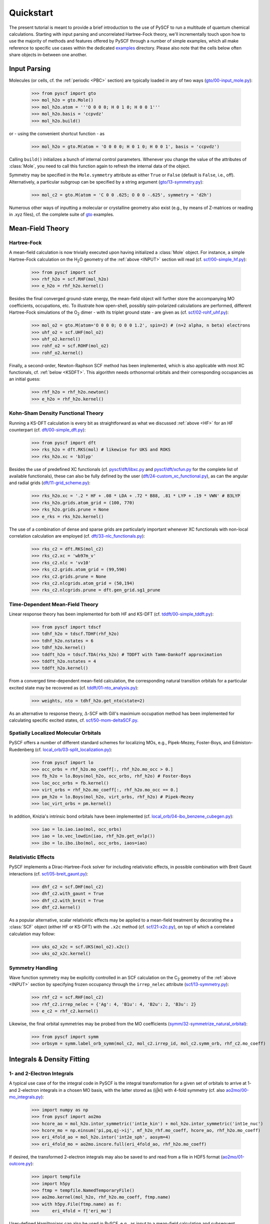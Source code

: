 
Quickstart
**********

The present tutorial is meant to provide a brief introduction to the use of PySCF to run a multitude of quantum chemical calculations. Starting with input parsing and uncorrelated Hartree-Fock theory, we'll incrementally touch upon how to use the majority of methods and features offered by PySCF through a number of simple examples, which all make reference to specific use cases within the dedicated `examples <https://github.com/pyscf/pyscf/tree/master/examples>`_ directory. Please also note that the cells below often share objects in-between one another.

.. _INPUT:

Input Parsing
=============

Molecules (or cells, cf. the :ref:`periodic <PBC>` section) are typically loaded in any of two ways (`gto/00-input_mole.py <https://github.com/pyscf/pyscf/blob/master/examples/gto/00-input_mole.py>`_):

  >>> from pyscf import gto
  >>> mol_h2o = gto.Mole()
  >>> mol_h2o.atom = '''O 0 0 0; H 0 1 0; H 0 0 1'''
  >>> mol_h2o.basis = 'ccpvdz'
  >>> mol_h2o.build()

or - using the convenient shortcut function - as  

  >>> mol_h2o = gto.M(atom = 'O 0 0 0; H 0 1 0; H 0 0 1', basis = 'ccpvdz')

Calling ``build()`` initializes a bunch of internal control parameters. Whenever you change the value of the attributes of :class:`Mole`, you need to call this function again to refresh the internal data of the object.

Symmetry may be specified in the ``Mole.symmetry`` attribute as either ``True`` or ``False`` (default is ``False``, i.e., off). Alternatively, a particular subgroup can be specified by a string argument (`gto/13-symmetry.py <https://github.com/pyscf/pyscf/blob/master/examples/gto/13-symmetry.py>`_):

  >>> mol_c2 = gto.M(atom = 'C 0 0 .625; O 0 0 -.625', symmetry = 'd2h')
  
Numerous other ways of inputting a molecular or crystalline geometry also exist (e.g., by means of Z-matrices or reading in .xyz files), cf. the complete suite of `gto <https://github.com/pyscf/pyscf/blob/master/examples/gto>`_ examples.

.. _MF:

Mean-Field Theory
=================

.. _HF:

Hartree-Fock
------------

A mean-field calculation is now trivially executed upon having initialized a :class:`Mole` object. For instance, a simple Hartree-Fock calculation on the H\ :sub:`2`\ O geometry of the :ref:`above <INPUT>` section will read (cf. `scf/00-simple_hf.py <https://github.com/pyscf/pyscf/blob/master/examples/scf/00-simple_hf.py>`_):

  >>> from pyscf import scf
  >>> rhf_h2o = scf.RHF(mol_h2o)
  >>> e_h2o = rhf_h2o.kernel()

Besides the final converged ground-state energy, the mean-field object will further store the accompanying MO coefficients, occupations, etc. To illustrate how open-shell, possibly spin-polarized calculations are performed, different Hartree-Fock simulations of the O\ :sub:`2` dimer - with its triplet ground state - are given as (cf. `scf/02-rohf_uhf.py <https://github.com/pyscf/pyscf/blob/master/examples/scf/02-rohf_uhf.py>`_):

  >>> mol_o2 = gto.M(atom='O 0 0 0; O 0 0 1.2', spin=2) # (n+2 alpha, n beta) electrons
  >>> uhf_o2 = scf.UHF(mol_o2)
  >>> uhf_o2.kernel()
  >>> rohf_o2 = scf.ROHF(mol_o2)
  >>> rohf_o2.kernel()

Finally, a second-order, Newton-Raphson SCF method has been implemented, which is also applicable with most XC functionals, cf. :ref:`below <KSDFT>`. This algorithm needs orthonormal orbitals and their corresponding occupancies as an initial guess:

  >>> rhf_h2o = rhf_h2o.newton()
  >>> e_h2o = rhf_h2o.kernel()

.. _KSDFT:

Kohn-Sham Density Functional Theory
-----------------------------------

Running a KS-DFT calculation is every bit as straightforward as what we discussed :ref:`above <HF>` for an HF counterpart (cf. `dft/00-simple_dft.py <https://github.com/pyscf/pyscf/blob/master/examples/dft/00-simple_dft.py>`_):

  >>> from pyscf import dft
  >>> rks_h2o = dft.RKS(mol) # likewise for UKS and ROKS
  >>> rks_h2o.xc = 'b3lyp'
  
Besides the use of predefined XC functionals (cf. `pyscf/dft/libxc.py <https://github.com/pyscf/pyscf/blob/master/pyscf/dft/libxc.py>`_ and `pyscf/dft/xcfun.py <https://github.com/pyscf/pyscf/blob/master/pyscf/dft/xcfun.py>`_ for the complete list of
available functionals), these can also be fully defined by the user (`dft/24-custom_xc_functional.py <https://github.com/pyscf/pyscf/blob/master/examples/dft/24-custom_xc_functional.py>`_), as can the angular and radial grids (`dft/11-grid_scheme.py <https://github.com/pyscf/pyscf/blob/master/examples/dft/11-grid_scheme.py>`_):

  >>> rks_h2o.xc = '.2 * HF + .08 * LDA + .72 * B88, .81 * LYP + .19 * VWN' # B3LYP
  >>> rks_h2o.grids.atom_grid = (100, 770)
  >>> rks_h2o.grids.prune = None
  >>> e_rks = rks_h2o.kernel()
  
The use of a combination of dense and sparse grids are particularly important whenever XC functionals with non-local correlation calculation are employed (cf. `dft/33-nlc_functionals.py <https://github.com/pyscf/pyscf/blob/master/examples/dft/33-nlc_functionals.py>`_):

  >>> rks_c2 = dft.RKS(mol_c2)
  >>> rks_c2.xc = 'wb97m_v'
  >>> rks_c2.nlc = 'vv10'
  >>> rks_c2.grids.atom_grid = (99,590)
  >>> rks_c2.grids.prune = None
  >>> rks_c2.nlcgrids.atom_grid = (50,194)
  >>> rks_c2.nlcgrids.prune = dft.gen_grid.sg1_prune

.. _TDMF:

Time-Dependent Mean-Field Theory
--------------------------------

Linear response theory has been implemented for both HF and KS-DFT (cf. `tddft/00-simple_tddft.py <https://github.com/pyscf/pyscf/blob/master/examples/tddft/00-simple_tddft.py>`_):

  >>> from pyscf import tdscf
  >>> tdhf_h2o = tdscf.TDHF(rhf_h2o)
  >>> tdhf_h2o.nstates = 6
  >>> tdhf_h2o.kernel()
  >>> tddft_h2o = tdscf.TDA(rks_h2o) # TDDFT with Tamm-Dankoff approximation
  >>> tddft_h2o.nstates = 4
  >>> tddft_h2o.kernel()

From a converged time-dependent mean-field calculation, the corresponding natural transition orbitals for a particular excited state may be recovered as (cf. `tddft/01-nto_analysis.py <https://github.com/pyscf/pyscf/blob/master/examples/tddft/01-nto_analysis.py>`_):

  >>> weights, nto = tdhf_h2o.get_nto(state=2)
  
As an alternative to response theory, :math:`\Delta`-SCF with Gill's maximium occupation method has been implemented for calculating specific excited states, cf. `scf/50-mom-deltaSCF.py <https://github.com/pyscf/pyscf/blob/master/examples/scf/50-mom-deltaSCF.py>`_.

.. _LOC:

Spatially Localized Molecular Orbitals
--------------------------------------

PySCF offers a number of different standard schemes for localizing MOs, e.g., Pipek-Mezey, Foster-Boys, and Edmiston-Ruedenberg (cf. `local_orb/03-split_localization.py <https://github.com/pyscf/pyscf/blob/master/examples/local_orb/03-split_localization.py>`_):

  >>> from pyscf import lo
  >>> occ_orbs = rhf_h2o.mo_coeff[:, rhf_h2o.mo_occ > 0.]
  >>> fb_h2o = lo.Boys(mol_h2o, occ_orbs, rhf_h2o) # Foster-Boys
  >>> loc_occ_orbs = fb.kernel()
  >>> virt_orbs = rhf_h2o.mo_coeff[:, rhf_h2o.mo_occ == 0.]
  >>> pm_h2o = lo.Boys(mol_h2o, virt_orbs, rhf_h2o) # Pipek-Mezey
  >>> loc_virt_orbs = pm.kernel()
  
In addition, Knizia's intrinsic bond orbitals have been implemented (cf. `local_orb/04-ibo_benzene_cubegen.py <https://github.com/pyscf/pyscf/blob/master/examples/local_orb/04-ibo_benzene_cubegen.py>`_):

  >>> iao = lo.iao.iao(mol, occ_orbs)
  >>> iao = lo.vec_lowdin(iao, rhf_h2o.get_ovlp())
  >>> ibo = lo.ibo.ibo(mol, occ_orbs, iaos=iao)

.. _REL:

Relativistic Effects
--------------------

PySCF implements a Dirac-Hartree-Fock solver for including relativistic effects, in possible combination with Breit Gaunt interactions (cf. `scf/05-breit_gaunt.py <https://github.com/pyscf/pyscf/blob/master/examples/scf/05-breit_gaunt.py>`_):

  >>> dhf_c2 = scf.DHF(mol_c2)
  >>> dhf_c2.with_gaunt = True
  >>> dhf_c2.with_breit = True
  >>> dhf_c2.kernel()

As a popular alternative, scalar relativistic effects may be applied to a mean-field treatment by decorating the a :class:`SCF` object (either HF or KS-DFT) with the ``.x2c`` method (cf. `scf/21-x2c.py <https://github.com/pyscf/pyscf/blob/master/examples/scf/21-x2c.py>`_), on top of which a correlated calculation may follow:

  >>> uks_o2_x2c = scf.UKS(mol_o2).x2c()
  >>> uks_o2_x2c.kernel()

.. _SYM:

Symmetry Handling
-----------------

Wave function symmetry may be explicitly controlled in an SCF calculation on the C\ :sub:`2` geometry of the :ref:`above <INPUT>` section by specifying frozen occupancy through the ``irrep_nelec`` attribute (`scf/13-symmetry.py <https://github.com/pyscf/pyscf/blob/master/examples/scf/13-symmetry.py>`_):

  >>> rhf_c2 = scf.RHF(mol_c2)
  >>> rhf_c2.irrep_nelec = {'Ag': 4, 'B1u': 4, 'B2u': 2, 'B3u': 2}
  >>> e_c2 = rhf_c2.kernel()
  
Likewise, the final orbital symmetries may be probed from the MO coefficients (`symm/32-symmetrize_natural_orbital <https://github.com/pyscf/pyscf/blob/master/examples/symm/32-symmetrize_natural_orbital.py>`_):

  >>> from pyscf import symm
  >>> orbsym = symm.label_orb_symm(mol_c2, mol_c2.irrep_id, mol_c2.symm_orb, rhf_c2.mo_coeff)

Integrals & Density Fitting
===========================

.. _INT:

1- and 2-Electron Integrals
---------------------------

A typical use case of for the integral code in PySCF is the integral transformation for a given set of orbitals to arrive at 1- and 2-electron integrals in a chosen MO basis, with the latter stored as (ij|kl) with 4-fold symmetry (cf. also `ao2mo/00-mo_integrals.py <https://github.com/pyscf/pyscf/blob/master/examples/ao2mo/00-mo_integrals.py>`_):

  >>> import numpy as np
  >>> from pyscf import ao2mo
  >>> hcore_ao = mol_h2o.intor_symmetric('int1e_kin') + mol_h2o.intor_symmetric('int1e_nuc')
  >>> hcore_mo = np.einsum('pi,pq,qj->ij', mf_h2o_rhf.mo_coeff, hcore_ao, rhf_h2o.mo_coeff)
  >>> eri_4fold_ao = mol_h2o.intor('int2e_sph', aosym=4)
  >>> eri_4fold_mo = ao2mo.incore.full(eri_4fold_ao, rhf_h2o.mo_coeff)
  
If desired, the transformed 2-electron integrals may also be saved to and read from a file in HDF5 format (`ao2mo/01-outcore.py <https://github.com/pyscf/pyscf/blob/master/examples/ao2mo/01-outcore.py>`_):

  >>> import tempfile
  >>> import h5py
  >>> ftmp = tempfile.NamedTemporaryFile()
  >>> ao2mo.kernel(mol_h2o, rhf_h2o.mo_coeff, ftmp.name)
  >>> with h5py.File(ftmp.name) as f:
  >>>     eri_4fold = f['eri_mo']
  
User-defined Hamiltonians can also be used in PySCF, e.g., as input to a mean-field calculation and subsequent correlated treatment (`mcscf/40-customizing_hamiltonian.py <https://github.com/pyscf/pyscf/blob/master/examples/mcscf/40-customizing_hamiltonian.py>`_):

  >>> # 1D anti-PBC Hubbard model at half filling
  >>> n, u = 12, 2.
  >>> mol_hub = gto.M()
  >>> mol_hub.nelectron = n // 2
  >>> mol_hub.incore_anyway = True
  >>> h1 = np.zeros([n] * 2, dtype=np.float64)
  >>> for i in range(n-1):
  >>>     h1[i, i+1] = h1[i+1, i] = -1.
  >>> h1[n-1, 0] = h1[0, n-1] = -1.
  >>> eri = np.zeros([n] * 4, dtype=np.float64)
  >>> for i in range(n):
  >>>     eri[i, i, i, i] = u
  >>> rhf_hub = scf.RHF(mol_hub)
  >>> rhf_hub.get_hcore = lambda *args: h1
  >>> rhf_hub.get_ovlp = lambda *args: np.eye(n)
  >>> rhf_hub._eri = ao2mo.restore(8, eri, n) # 8-fold symmetry
  >>> rhf_hub.init_guess = '1e'
  >>> rhf_hub.kernel()

.. _DF:

Density Fitting Techniques
--------------------------

Density fitting of 2-electron integrals is most conveniently invoked by means of two main channels (cf. `df/00-with_df.py <https://github.com/pyscf/pyscf/blob/master/examples/df/00-with_df.py>`_):

  >>> rhf_c2_df = rhf_c2.density_fit(auxbasis='def2-universal-jfit') # option 1
  >>> from pyscf import df
  >>> rhf_c2_df = df.density_fit(scf.RHF(mol_c2), auxbasis='def2-universal-jfit') # option 2
  
In the former of these two option, decoration by the ``scf.density_fit`` function generates a new object that works in exactly the
same way as the regular :class:`SCF` object, but which is entirely independent of the original ``rhf_c2`` object.

For a discussion on how to use density fitting alongside the :ref:`Newton-Raphson SCF algorithm <HF>` and :ref:`scalar relativistic effects <REL>`, please see `scf/23-decorate_scf.py <https://github.com/pyscf/pyscf/blob/master/examples/scf/23-decorate_scf.py>`_.

Correlated Wave Function Theory
===============================

.. _MPCCADC:

Perturbation Theory, Coupled Cluster, and Algebraic Diagrammatic Constructions
------------------------------------------------------------------------------

PySCF offers both second-order Møller-Plesset, coupled cluster, and algebraic diagrammatic construction functionalities. The former of these are are implemented both with and without :ref:`density fitting <DF>`, again depending on the ``with_df`` attribute of the underlying mean-field object (cf. `mp/00-simple_mp2.py <https://github.com/pyscf/pyscf/blob/master/examples/mp/00-simple_mp2.py>`_):

  >>> from pyscf import mp
  >>> mp2_c2 = mp.MP2(rhf_c2)
  >>> e_c2 = mp2_c2.kernel()[0]
  >>> mp2_c2_df = mp.MP2(rhf_c2_df)
  >>> e_c2_df = mp2_c2_df.kernel()[0]
  
At the coupled cluster level of theory, CCD, CCSD, and CCSD(T) calculation can be performed for both closed- and open-shell systems (cf. `cc/00-simple_ccsd_t.py <https://github.com/pyscf/pyscf/blob/master/examples/cc/00-simple_ccsd_t.py>`_):

  >>> from pyscf import cc
  >>> ccsd_h2o = cc.CCSD(rhf_h2o)
  >>> ccsd_h2o.direct = True # AO-direct algorithm to reduce I/O overhead
  >>> ccsd_h2o.frozen = 1 # frozen core
  >>> e_ccsd = ccsd_h2o.kernel()[1]
  >>> e_ccsd_t = e_ccsd + ccsd_h2o.ccsd_t()

As for MP2, this CCSD calculation will employ density fitting depending on the respective settings of ``rhf_h2o``. This is also for subsequent EOM-CCSD calculations (cf. `cc/20-ip_ea_eom_ccsd.py <https://github.com/pyscf/pyscf/blob/master/examples/cc/20-ip_ea_eom_ccsd.py>`_):

  >>> e_ip_ccsd = ccsd_h2o.ipccsd(nroots=1)[0]
  >>> e_ea_ccsd = ccsd_h2o.eaccsd(nroots=1)[0]
  >>> e_ee_ccsd = ccsd_h2o.eeccsd(nroots=1)[0]
  
Finally, the ADC(2), ADC(2)-X, and ADC(3) schemes have all been implemented using a similar API (cf. `adc/01-closed_shell.py <https://github.com/pyscf/pyscf/blob/master/examples/adc/01-closed_shell.py>`_):

  >>> from pyscf import adc
  >>> adc_h2o = adc.ADC(rhf_h2o)
  >>> e_ip_adc2 = adc_h2o.kernel()[0] # IP-ADC(2) for 1 root
  >>> adc_h2o.method = "adc(2)-x"
  >>> adc_h2o.method_type = "ea"
  >>> e_ea_adc2x = adc_h2o.kernel()[0] # EA-ADC(2)-x for 1 root
  >>> adc_h2o.method = "adc(3)"
  >>> adc_h2o.method_type = "ea"
  >>> e_ea_adc3 = adc_h2o.kernel(nroots = 3)[0] # EA-ADC(3) for 3 roots

Please note that all of these codes are written in pure Python (with calls to BLAS) and neither of them make use of point group symmetry.

.. _FCI:

Full Configuration Interaction
------------------------------

In contrast to the correlation methods discussed :ref:`above <MPCCADC>`, PySCF offer a number of powerful kernels (written in optimized C) for performing exact diagonalization of all kinds of Hamiltonians and systems of arbitrary spin. For standard cases, in which all electrons of a given systems are correlated among all MOs, the syntax follows that of other correlation methods for closed- and open-shell systems (cf. `fci/00-simple_fci.py <https://github.com/pyscf/pyscf/blob/master/examples/fci/00-simple_fci.py>`_):

  >>> from pyscf import fci
  >>> fci_h2o = fci.FCI(rhf_h2o)
  >>> e_fci = fci_h2o.kernel()[0]
  
However, the various FCI solvers (tabulated in `pyscf/fci/__init__.py <https://github.com/pyscf/pyscf/blob/master/pyscf/fci/__init__.py>`_) further allow for user-defined 1- and 2-electron Hamiltonians (cf. `fci/01-given_h1e_h2e.py <https://github.com/pyscf/pyscf/blob/master/examples/fci/01-given_h1e_h2e.py>`_):

  >>> fs = fci.direct_spin1.FCI() # direct_spin0 instead for singlet system ground states
  >>> e, fcivec = fs.kernel(h1, h2, N, 8) # 8 electrons in N orbitals
  >>> e, fcivec = fs.kernel(h1, h2, N, (5,4))  # (5 alpha, 4 beta) electrons
  >>> e, fcivec = fs.kernel(h1, h2, N, (3,1))  # (3 alpha, 1 beta) electrons
  
The individual solvers can yield more than a single (ground) states by setting ``fs.nroots > 1``, and 1- to 4-electron density matrices, alongside 1- and 2-electron transition density matrices, can be computed at differing cost (cf. `fci/14-density_matrix.py <https://github.com/pyscf/pyscf/blob/master/examples/fci/14-density_matrix.py>`_):

  >>> rdm1 = fs.make_rdm1(fcivec, N, (5, 4)) # spin-traced 1-electron density matrix
  >>> rdm1a, rdm1b = fs.make_rdm1s(fcivec, norb, (5, 4)) # alpha and beta 1-electron density matrices
  >>> t_rdm1 = fs.trans_rdm1(fcivec0, fcivec1, N, (5, 4)) # spin-traced 1-electron transition density matrix
  
In addition, the FCI code is accompanied by a wealth of library tools for inspecting individual wave function expansions, assigning spin states and :ref:`symmetry <SYM>`, explicitly constructing the full Hamiltonian, etc.

Multiconfigurational Methods
============================

.. _CAS:

Complete Active Space Configuration Interaction & Self-Consistent Field
-----------------------------------------------------------------------

The powerful FCI solvers discussed :ref:`above <FCI>` further act as engines for the various complete active space methods in PySCF, which all share a similar API in common (cf. `mcscf/00-simple_casci.py <https://github.com/pyscf/pyscf/blob/master/examples/mcscf/00-simple_casci.py>`_ & `mcscf/00-simple_casscf.py <https://github.com/pyscf/pyscf/blob/master/examples/mcscf/00-simple_casscf.py>`_):

  >>> from pyscf import mcscf
  >>> casci_h2o = mcscf.CASCI(rhf_h2o, 6, 8)
  >>> e_casci = casci_h2o.kernel()[0]
  >>> casscf_h2o = mcscf.CASSCF(rhf_h2o, 6, 8)
  >>> e_casscf = casscf_h2o.kernel()[0]

While CASCI calculations may also be performed using the FCI codes, the API around the CASCI and CASSCF classes allows for easier control over aspects, such as, :ref:`density fitting of 2-electron integrals <DF>` (cf. `mcscf/16-density_fitting.py <https://github.com/pyscf/pyscf/blob/master/examples/mcscf/16-density_fitting.py>`_) and the standard frozen-core approximation (cf. `mcscf/19-frozen_core.py <https://github.com/pyscf/pyscf/blob/master/examples/mcscf/19-frozen_core.py>`_):

  >>> casscf_h2o_df = mcscf.DFCASSCF(rhf_h2o, 6, 8, auxbasis='ccpvtzfit')
  >>> casscf_h2o_df.frozen = 1 # frozen core
  >>> e_casscf_df = casscf_h2o_df.kernel()[0]

In the case of CASSCF calculations, these may be performed in a state-specific or state-averaged manner (cf. `mcscf/41-state_average.py <https://github.com/pyscf/pyscf/blob/master/examples/mcscf/41-state_average.py>`_):

  >>> casscf_c2 = mcscf.CASSCF(rhf_c2, 8, 8)
  >>> solver_t = fci.direct_spin1_symm.FCI(mol_c2)
  >>> solver_t.spin = 2
  >>> solver_t.nroots = 1
  >>> solver_t = fci.addons.fix_spin(solver_t, shift=.2, ss=2) # 1 triplet
  >>> solver_s = fci.direct_spin0_symm.FCI(mol_c2) # 2 singlets
  >>> solver_s.spin = 0
  >>> solver_s.nroots = 2
  >>> mcscf.state_average_mix_(casscf_c2, [solver_t, solver_s], np.ones(3) / 3.)
  >>> casscf_c2.kernel()
  
Finally, additional dynamic correlation may be added by means of second-order perturbation theory in the form of NEVPT2 (cf. `mrpt/02-cr2_nevpt2/cr2-scan.py <https://github.com/pyscf/pyscf/blob/master/examples/mrpt/02-cr2_nevpt2/cr2-scan.py>`_):

  >>> from pyscf import mrpt
  >>> e_nevpt2 = mrpt.NEVPT(casscf_h2o).kernel()

.. _EXTFCI:

External Approximate Full Configuration Interaction Solvers
-----------------------------------------------------------

Besides the exact solvers discussed :ref:`earlier <FCI>`, a number of highly efficient approximate solvers for use in CASCI and CASSCF calculations may also be employed via their interfaces in PySCF. For instance, the `StackBlock <https://github.com/sanshar/StackBlock>`_ code can be used as an optimized DMRG solver to perform parallel DMRGSCF calculations across several processes (cf. `dmrg/01-dmrg_casscf_with_stackblock.py <https://github.com/pyscf/pyscf/blob/master/examples/dmrg/01-dmrg_casscf_with_stackblock.py>`_):

  >>> from pyscf import dmrgscf
  >>> import os
  >>> from pyscf.dmrgscf import settings
  >>> if 'SLURMD_NODENAME' in os.environ: # slurm system
  >>>     settings.MPIPREFIX = 'srun'
  >>> elif 'PBS_NODEFILE' in os.environ: # PBS system
  >>>     settings.MPIPREFIX = 'mpirun'
  >>> else: # MPI on single node
  >>>     settings.MPIPREFIX = 'mpirun -np 4'
  >>> dmrgscf_c2 = dmrgscf.DMRGSCF(rhf_c2, 8, 8)
  >>> dmrgscf_c2.state_average_([.5] * 2)
  >>> dmrgscf_c2.fcisolver.memory = 4 # in GB
  >>> dmrgscf_c2.fcisolver.num_thrds = 8 # number of threads to spawn on each MPI process
  >>> e_dmrgscf = dmrgscf_c2.kernel()
  
Likewise, similar interfaces furthermore exist to enable the execution of i-FCIQMC (using `NECI <https://github.com/ghb24/NECI_STABLE>`_) and SHCI (using either `Dice <https://github.com/sanshar/Dice>`_ or `Arrow <https://github.com/QMC-Cornell/shci>`_) calculations from within PySCF.

.. _GEOMOPT:

Geometry Optimization Techniques
================================

In PySCF, geometry optimizations can be performed using both of the `geomeTRIC <https://github.com/leeping/geomeTRIC>`_ or `PyBerny <https://github.com/jhrmnn/pyberny>`_ libraries (cf. `geomopt/01-geomeTRIC.py <https://github.com/pyscf/pyscf/blob/master/examples/geomopt/01-geomeTRIC.py>`_ and `geomopt/01-pyberny.py <https://github.com/pyscf/pyscf/blob/master/examples/geomopt/01-pyberny.py>`_, respectively):

  >>> from pyscf.geomopt.geometric_solver import optimize
  >>> mol_h2o_rhf_eq = optimize(rhf_h2o)
  >>> from pyscf.geomopt.berny_solver import optimize
  >>> mol_h2o_casscf_eq = optimize(casscf_h2o)

For :ref:`multiconfigurational methods <CAS>`, the geometry of an excited state can be optimized in either a state-specific or state-averaged manner (cf. `geomopt/12-mcscf_excited_states.py <https://github.com/pyscf/pyscf/blob/master/examples/geomopt/12-mcscf_excited_states.py>`_):

  >>> casci_h2o.state_specific_(2) # state-specific opt
  >>> casci_grad = casci_h2o.nuc_grad_method().as_scanner()
  >>> mol_h2o_casci_2nd_ex = casci_grad.optimizer().kernel()
  >>> casscf_h2o.state_average_([.25] * 4)
  >>> casscf_grad = casscf_h2o.nuc_grad_method().as_scanner()
  >>> mol_h2o_sa_casscf = casscf_grad.optimizer().kernel()

Solvent Effects
===============

.. _PCMCOSMO:

Polarizable Continuum & COSMO Methods
-------------------------------------

PySCF offers the inclusion of solvent effects into most types of calculations, as implemented by either PCM or COSMO (both in their `domain-decomposed <https://www.ddpcm.org/>`_ formulations to allow for a fast discretization of the polarization equations). For instance, :ref:`geometry optimizations <GEOMOPT>` can be performed for ground and excited states in the presence of a solvent (cf. `solvent/21-tddft_geomopt.py <https://github.com/pyscf/pyscf/blob/master/examples/solvent/21-tddft_geomopt.py>`_):

  >>> rhf_h2o_pcm = mol_h2o.RHF().ddPCM()
  >>> rhf_h2o_pcm.kernel()
  >>> tdhf_h2o_pcm = rhf_h2o_pcm.TDA().ddPCM()
  >>> tdhf_h2o_pcm.with_solvent.equilibrium_solvation = True
  >>> mol_h2o_tdhf_pcm_2nd_ex = tdhf_h2o_pcm.nuc_grad_method().as_scanner(state=2).optimizer().kernel()
  
Similarly, correlation methods, e.g., CCSD, may be performed in the presence of a solvent by means of either a relaxed or unrelaxed (mean-field) potential (cf. `solvent/03-ccsd_with_ddcosmo.py <https://github.com/pyscf/pyscf/blob/master/examples/solvent/03-ccsd_with_ddcosmo.py>`_):

  >>> from pyscf import solvent
  >>> rhf_h2o_cosmo = mol_h2o.RHF().ddCOSMO()
  >>> rhf_h2o_cosmo.kernel()
  >>> ccsd_h2o_cosmo_rel = solvent.ddCOSMO(cc.CCSD(rhf_h2o))
  >>> ccsd_h2o_cosmo_rel.kernel()
  >>> ccsd_h2o_cosmo_unrel = solvent.ddCOSMO(cc.CCSD(rhf_h2o_cosmo), dm=rhf_h2o_cosmo.make_rdm1())
  >>> ccsd_h2o_cosmo_unrel.kernel()
  
Different solvents are chosen upon by setting the ``with_solvent.eps`` attribute.

.. _QMMM:

Quantum Mechanics/Molecular Mechanics Methods
---------------------------------------------

Explicit solvents effects via QM/MM calculations can be performed by either of two different methods in PySCF. Standard point charges can be included in most calculations, be these mean-field or correlated. In the latter case, background charges are most conveniently patched to the underlying SCF calculation (cf. `qmmm/03-ccsd.py <https://github.com/pyscf/pyscf/blob/master/examples/qmmm/03-ccsd.py>`_):

  >>> from pyscf import qmmm
  >>> coords = np.random.random((5, 3)) * 10.
  >>> charges = (np.arange(5.) + 1.) * -.1
  >>> rhf_h2o_qmmm = qmmm.mm_charge(scf.RHF(mol_h2o), coords, charges)
  >>> rhf_h2o_qmmm.kernel()
  >>> ccsd_h2o_qmmm = cc.CCSD(rhf_h2o_qmmm)
  >>> e_ccsd = ccsd_h2o_qmmm.kernel()[1]

Alternatively, a combination of the `PyFraME <https://gitlab.com/FraME-projects/PyFraME>`_ framework and `CPPE <https://github.com/maxscheurer/cppe>`_ library can be used to prepare and run polarizable embedding calculations from within PySCF, cf. `solvent/04-pe_potfile_from_pyframe.py <https://github.com/pyscf/pyscf/blob/master/examples/solvent/04-pe_potfile_from_pyframe.py>`_ and `solvent/04-scf_with_pe.py <https://github.com/pyscf/pyscf/blob/master/examples/solvent/04-scf_with_pe.py>`_.

.. _PBC:

Periodic Boundary Conditions
============================

df/00-with_df.py, pbc/11-gamma_point_all_electron_scf.py

